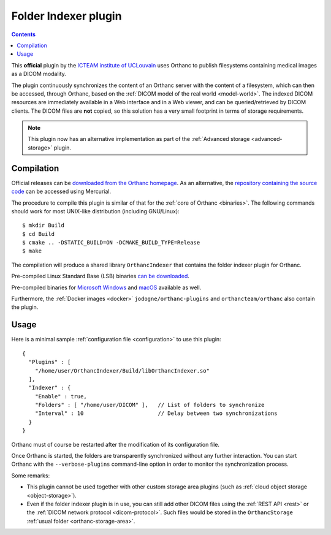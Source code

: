 .. _indexer:


Folder Indexer plugin
=====================

.. contents::

This **official** plugin by the `ICTEAM institute of UCLouvain
<https://orthanc.uclouvain.be/>`__ uses Orthanc to publish filesystems
containing medical images as a DICOM modality.

The plugin continuously synchronizes the content of an Orthanc server
with the content of a filesystem, which can then be accessed, through
Orthanc, based on the :ref:`DICOM model of the real world <model-world>`.
The indexed DICOM resources are immediately available in a Web
interface and in a Web viewer, and can be queried/retrieved by DICOM
clients. The DICOM files are **not** copied, so this solution has a
very small footprint in terms of storage requirements.

.. note:: 
  This plugin now has an alternative implementation as part of the
  :ref:`Advanced storage <advanced-storage>` plugin.


Compilation
-----------

.. highlight:: bash

Official releases can be `downloaded from the Orthanc homepage
<https://orthanc.uclouvain.be/downloads/sources/orthanc-indexer/index.html>`__. As
an alternative, the `repository containing the source code
<https://orthanc.uclouvain.be/hg/orthanc-indexer/>`__ can be accessed using
Mercurial.

The procedure to compile this plugin is similar of that for the
:ref:`core of Orthanc <binaries>`. The following commands should work
for most UNIX-like distribution (including GNU/Linux)::

  $ mkdir Build
  $ cd Build
  $ cmake .. -DSTATIC_BUILD=ON -DCMAKE_BUILD_TYPE=Release
  $ make

The compilation will produce a shared library ``OrthancIndexer``
that contains the folder indexer plugin for Orthanc.

Pre-compiled Linux Standard Base (LSB) binaries `can be downloaded
<https://orthanc.uclouvain.be/downloads/linux-standard-base/orthanc-indexer/index.html>`__.

Pre-compiled binaries for `Microsoft Windows <https://orthanc.uclouvain.be/downloads/windows-32/orthanc-indexer/index.html>`__
and `macOS <https://orthanc.uclouvain.be/downloads/macos/orthanc-indexer/index.html>`__ available as well.

Furthermore, the :ref:`Docker images <docker>`
``jodogne/orthanc-plugins`` and ``orthancteam/orthanc`` also contain the
plugin.


Usage
-----

.. highlight:: json

Here is a minimal sample :ref:`configuration file <configuration>` to
use this plugin::

  {
    "Plugins" : [
      "/home/user/OrthancIndexer/Build/libOrthancIndexer.so"
    ],
    "Indexer" : {
      "Enable" : true,
      "Folders" : [ "/home/user/DICOM" ],   // List of folders to synchronize
      "Interval" : 10                       // Delay between two synchronizations
    }
  }

Orthanc must of course be restarted after the modification of its
configuration file.

Once Orthanc is started, the folders are transparently synchronized
without any further interaction. You can start Orthanc with the
``--verbose-plugins`` command-line option in order to monitor the
synchronization process.

Some remarks:

* This plugin cannot be used together with other custom storage area
  plugins (such as :ref:`cloud object storage <object-storage>`).

* Even if the folder indexer plugin is in use, you can still add other
  DICOM files using the :ref:`REST API <rest>` or the :ref:`DICOM
  network protocol <dicom-protocol>`. Such files would be stored in
  the ``OrthancStorage`` :ref:`usual folder <orthanc-storage-area>`.

